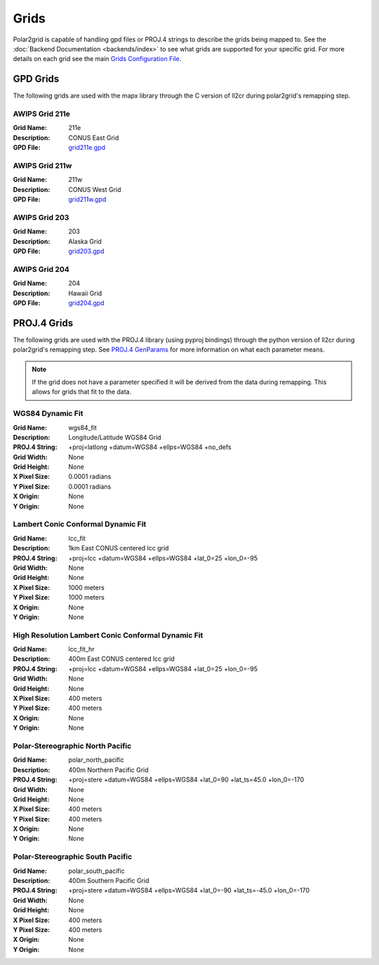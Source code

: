 Grids
=====

Polar2grid is capable of handling gpd files or PROJ.4 strings to describe
the grids being mapped to.
See the :doc:`Backend Documentation <backends/index>` to see what grids are
supported for your specific grid.  For more details on each grid see
the main
`Grids Configuration File <https://github.com/davidh-ssec/polar2grid/blob/master/py/polar2grid/polar2grid/grids/grids.conf>`_.

.. _gpd_grids:

GPD Grids
---------

The following grids are used with the mapx library through the C version of
ll2cr during polar2grid's remapping step.

AWIPS Grid 211e
^^^^^^^^^^^^^^^
:Grid Name: 211e
:Description: CONUS East Grid
:GPD File:    `grid211e.gpd <https://github.com/davidh-ssec/polar2grid/blob/master/py/polar2grid/polar2grid/grids/grid211e.gpd>`_

AWIPS Grid 211w
^^^^^^^^^^^^^^^
:Grid Name: 211w
:Description: CONUS West Grid
:GPD File:    `grid211w.gpd <https://github.com/davidh-ssec/polar2grid/blob/master/py/polar2grid/polar2grid/grids/grid211w.gpd>`_

AWIPS Grid 203
^^^^^^^^^^^^^^
:Grid Name: 203
:Description: Alaska Grid
:GPD File:    `grid203.gpd <https://github.com/davidh-ssec/polar2grid/blob/master/py/polar2grid/polar2grid/grids/grid203.gpd>`_

AWIPS Grid 204
^^^^^^^^^^^^^^
:Grid Name: 204
:Description: Hawaii Grid
:GPD File:    `grid204.gpd <https://github.com/davidh-ssec/polar2grid/blob/master/py/polar2grid/polar2grid/grids/grid204.gpd>`_

.. _proj4_grids:

PROJ.4 Grids
------------

The following grids are used with the PROJ.4 library (using pyproj bindings)
through the python version of ll2cr during polar2grid's remapping step.  See
`PROJ.4 GenParams <http://trac.osgeo.org/proj/wiki/GenParms>`_
for more information on what each parameter means.

.. note::

    If the grid does not have a parameter specified it will be derived from the
    data during remapping.  This allows for grids that fit to the data.

.. _wgs84_fit:

WGS84 Dynamic Fit
^^^^^^^^^^^^^^^^^
:Grid Name: wgs84_fit
:Description: Longitude/Latitude WGS84 Grid
:PROJ.4 String: +proj=latlong +datum=WGS84 +ellps=WGS84 +no_defs
:Grid Width: None
:Grid Height: None
:X Pixel Size: 0.0001 radians
:Y Pixel Size: 0.0001 radians
:X Origin: None
:Y Origin: None

Lambert Conic Conformal Dynamic Fit
^^^^^^^^^^^^^^^^^^^^^^^^^^^^^^^^^^^
:Grid Name: lcc_fit
:Description: 1km East CONUS centered lcc grid
:PROJ.4 String: +proj=lcc +datum=WGS84 +ellps=WGS84 +lat_0=25 +lon_0=-95
:Grid Width: None
:Grid Height: None
:X Pixel Size: 1000 meters
:Y Pixel Size: 1000 meters
:X Origin: None
:Y Origin: None

High Resolution Lambert Conic Conformal Dynamic Fit
^^^^^^^^^^^^^^^^^^^^^^^^^^^^^^^^^^^^^^^^^^^^^^^^^^^
:Grid Name: lcc_fit_hr
:Description: 400m East CONUS centered lcc grid
:PROJ.4 String: +proj=lcc +datum=WGS84 +ellps=WGS84 +lat_0=25 +lon_0=-95
:Grid Width: None
:Grid Height: None
:X Pixel Size: 400 meters
:Y Pixel Size: 400 meters
:X Origin: None
:Y Origin: None

Polar-Stereographic North Pacific
^^^^^^^^^^^^^^^^^^^^^^^^^^^^^^^^^
:Grid Name: polar_north_pacific
:Description: 400m Northern Pacific Grid
:PROJ.4 String: +proj=stere +datum=WGS84 +ellps=WGS84 +lat_0=90 +lat_ts=45.0 +lon_0=-170
:Grid Width: None
:Grid Height: None
:X Pixel Size: 400 meters
:Y Pixel Size: 400 meters
:X Origin: None
:Y Origin: None

Polar-Stereographic South Pacific
^^^^^^^^^^^^^^^^^^^^^^^^^^^^^^^^^
:Grid Name: polar_south_pacific
:Description: 400m Southern Pacific Grid
:PROJ.4 String: +proj=stere +datum=WGS84 +ellps=WGS84 +lat_0=-90 +lat_ts=-45.0 +lon_0=-170
:Grid Width: None
:Grid Height: None
:X Pixel Size: 400 meters
:Y Pixel Size: 400 meters
:X Origin: None
:Y Origin: None



